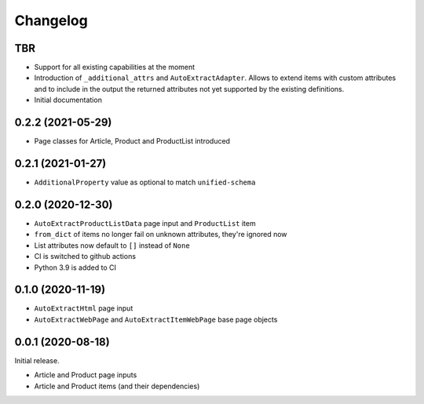 =========
Changelog
=========

TBR
------------------

* Support for all existing capabilities at the moment
* Introduction of ``_additional_attrs`` and ``AutoExtractAdapter``. Allows
  to extend items with custom attributes and to include in the output
  the returned attributes not yet supported by the existing definitions.
* Initial documentation

0.2.2 (2021-05-29)
------------------

* Page classes for Article, Product and ProductList introduced

0.2.1 (2021-01-27)
------------------

* ``AdditionalProperty`` value as optional to match ``unified-schema``

0.2.0 (2020-12-30)
------------------

* ``AutoExtractProductListData`` page input and ``ProductList`` item
* ``from_dict`` of items no longer fail on unknown attributes,
  they're ignored now
* List attributes now default to ``[]`` instead of ``None``
* CI is switched to github actions
* Python 3.9 is added to CI

0.1.0 (2020-11-19)
------------------

* ``AutoExtractHtml`` page input
* ``AutoExtractWebPage`` and ``AutoExtractItemWebPage`` base page objects

0.0.1 (2020-08-18)
------------------

Initial release.

* Article and Product page inputs
* Article and Product items (and their dependencies)
